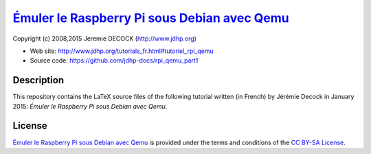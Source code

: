 ===============================================
`Émuler le Raspberry Pi sous Debian avec Qemu`_
===============================================

Copyright (c) 2008,2015 Jeremie DECOCK (http://www.jdhp.org)

* Web site: http://www.jdhp.org/tutorials_fr.html#tutoriel_rpi_qemu
* Source code: https://github.com/jdhp-docs/rpi_qemu_part1

Description
===========

This repository contains the LaTeX source files of the following tutorial
written (in French) by Jérémie Decock in January 2015: *Émuler le Raspberry Pi
sous Debian avec Qemu*.

License
=======

`Émuler le Raspberry Pi sous Debian avec Qemu`_ is provided under the terms and
conditions of the `CC BY-SA License`_.


.. _CC BY-SA License: http://creativecommons.org/licenses/by-sa/4.0/
.. _Émuler le Raspberry Pi sous Debian avec Qemu: http://www.jdhp.org/tutorials_fr.html#tutoriel_rpi_qemu

